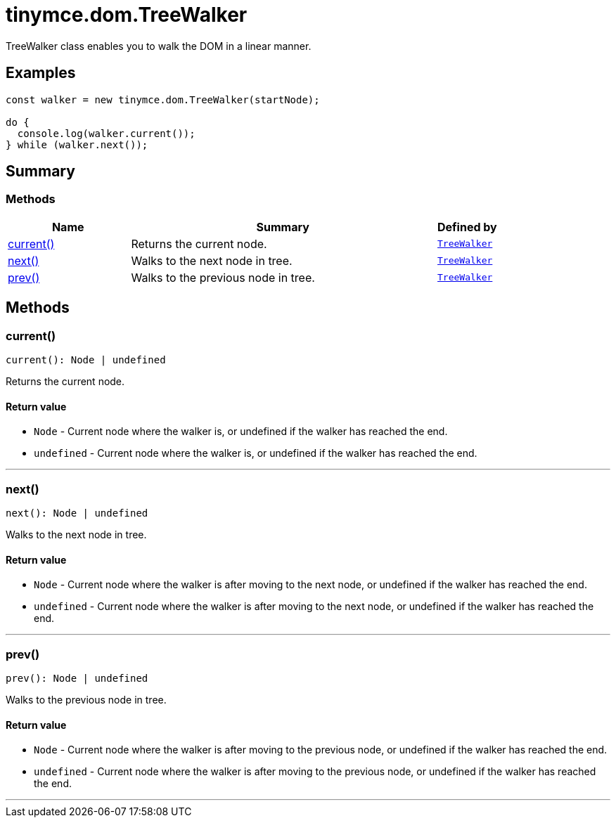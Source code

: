 = tinymce.dom.TreeWalker
:navtitle: tinymce.dom.TreeWalker
:description: TreeWalker class enables you to walk the DOM in a linear manner.
:keywords: current, next, prev
:moxie-type: api

TreeWalker class enables you to walk the DOM in a linear manner.

[[examples]]
== Examples
[source, javascript]
----
const walker = new tinymce.dom.TreeWalker(startNode);

do {
  console.log(walker.current());
} while (walker.next());
----

[[summary]]
== Summary

[[methods-summary]]
=== Methods
[cols="2,5,1",options="header"]
|===
|Name|Summary|Defined by
|xref:#current[current()]|Returns the current node.|`xref:apis/tinymce.dom.treewalker.adoc[TreeWalker]`
|xref:#next[next()]|Walks to the next node in tree.|`xref:apis/tinymce.dom.treewalker.adoc[TreeWalker]`
|xref:#prev[prev()]|Walks to the previous node in tree.|`xref:apis/tinymce.dom.treewalker.adoc[TreeWalker]`
|===

[[methods]]
== Methods

[[current]]
=== current()
[source, javascript]
----
current(): Node | undefined
----
Returns the current node.

==== Return value

* `Node` - Current node where the walker is, or undefined if the walker has reached the end.
* `undefined` - Current node where the walker is, or undefined if the walker has reached the end.

'''

[[next]]
=== next()
[source, javascript]
----
next(): Node | undefined
----
Walks to the next node in tree.

==== Return value

* `Node` - Current node where the walker is after moving to the next node, or undefined if the walker has reached the end.
* `undefined` - Current node where the walker is after moving to the next node, or undefined if the walker has reached the end.

'''

[[prev]]
=== prev()
[source, javascript]
----
prev(): Node | undefined
----
Walks to the previous node in tree.

==== Return value

* `Node` - Current node where the walker is after moving to the previous node, or undefined if the walker has reached the end.
* `undefined` - Current node where the walker is after moving to the previous node, or undefined if the walker has reached the end.

'''

